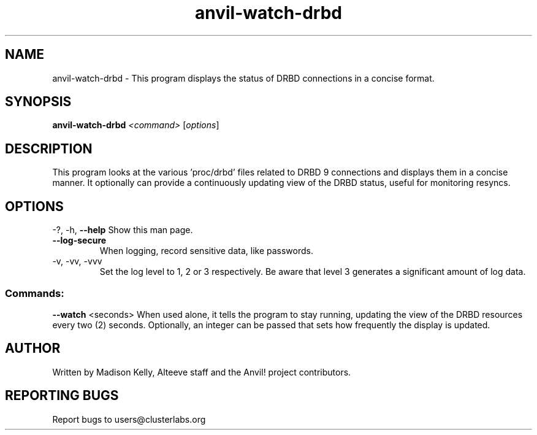 .\" Displays the status of DRBD replication in a concise manner
.\" Contact mkelly@alteeve.com to report issues, concerns or suggestions.
.TH anvil-watch-drbd "8" "June 22 2023" "Anvil! Intelligent Availability™ Platform"
.SH NAME
anvil-watch-drbd \- This program displays the status of DRBD connections in a concise format.
.SH SYNOPSIS
.B anvil-watch-drbd 
\fI\,<command> \/\fR[\fI\,options\/\fR]
.SH DESCRIPTION
This program looks at the various 'proc/drbd' files related to DRBD 9 connections and displays them in a concise manner. It optionally can provide a continuously updating view of the DRBD status, useful for monitoring resyncs.
.IP
.SH OPTIONS
\-?, \-h, \fB\-\-help\fR
Show this man page.
.TP
\fB\-\-log\-secure\fR
When logging, record sensitive data, like passwords.
.TP
\-v, \-vv, \-vvv
Set the log level to 1, 2 or 3 respectively. Be aware that level 3 generates a significant amount of log data.
.IP
.SS "Commands:"
\fB\-\-watch\fR <seconds>
When used alone, it tells the program to stay running, updating the view of the DRBD resources every two (2) seconds. Optionally, an integer can be passed that sets how frequently the display is updated.
.IP
.SH AUTHOR
Written by Madison Kelly, Alteeve staff and the Anvil! project contributors.
.SH "REPORTING BUGS"
Report bugs to users@clusterlabs.org
